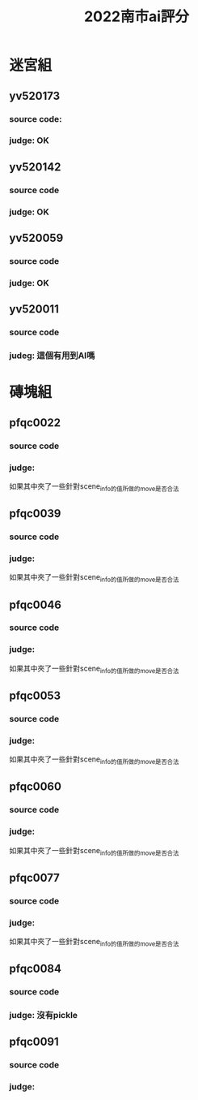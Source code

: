 #+title: 2022南市ai評分

* 迷宮組
** yv520173
*** source code:
#+transclude: [[yv520173.py]]  :src python
*** judge: OK
** yv520142
*** source code
#+transclude: [[yv520142.py]]  :src python
*** judge: OK
** yv520059
*** source code
#+transclude: [[./yv520059.py]]  :src python
*** judge: OK
** yv520011
*** source code
#+transclude: [[./yv520011.py]]  :src python
*** judeg: 這個有用到AI嗎

* 磚塊組
** pfqc0022
*** source code
#+transclude: [[./pfqc0022.py]] :src python
*** judge:
如果其中夾了一些針對scene_info的值所做的move是否合法
** pfqc0039
*** source code
#+transclude: [[./pfqc0039.py]] :src python
*** judge:
如果其中夾了一些針對scene_info的值所做的move是否合法
** pfqc0046
*** source code
#+transclude: [[./pfqc0046.py]] :src python
*** judge:
如果其中夾了一些針對scene_info的值所做的move是否合法
** pfqc0053
*** source code
#+transclude: [[./pfqc0053.py]] :src python
*** judge:
如果其中夾了一些針對scene_info的值所做的move是否合法
** pfqc0060
*** source code
#+transclude: [[./pfqc0060.py]] :src python
*** judge:
如果其中夾了一些針對scene_info的值所做的move是否合法
** pfqc0077
*** source code
#+transclude: [[./pfqc0077.py]] :src python
*** judge:
如果其中夾了一些針對scene_info的值所做的move是否合法
** pfqc0084
*** source code
#+transclude: [[./pfqc0084.py]] :src python
*** judge: 沒有pickle

** pfqc0091
*** source code
#+transclude: [[./pfqc0091.py]] :src python
*** judge:
